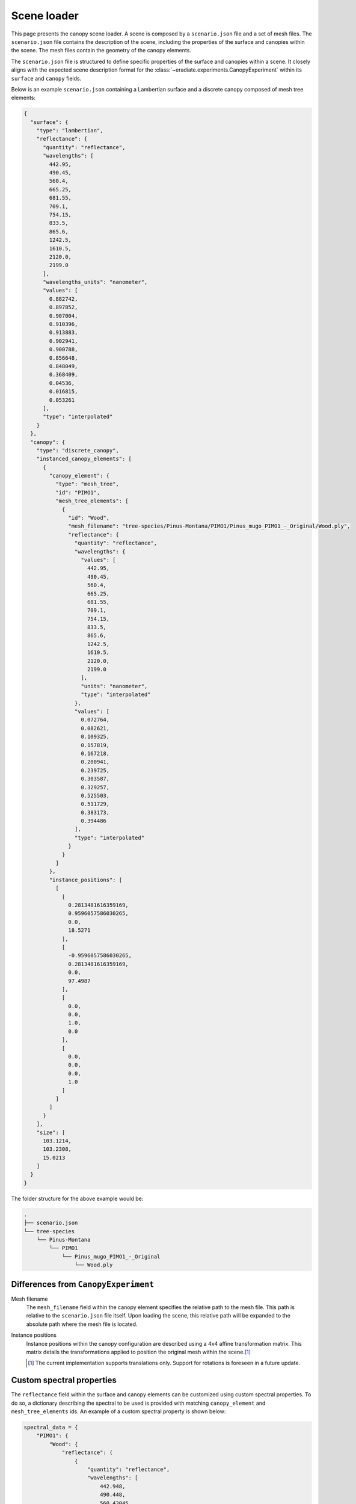 .. _sec-user_guide-scene_loader:

Scene loader
============

This page presents the canopy scene loader. A scene is composed by a
``scenario.json`` file and a set of mesh files. The ``scenario.json`` file
contains the description of the scene, including the properties of the surface
and canopies within the scene. The mesh files contain the geometry of the canopy
elements.

The ``scenario.json`` file is structured to define specific properties of the
surface and canopies within a scene. It closely aligns with the expected scene
description format for the :class:`~eradiate.experiments.CanopyExperiment`
within its ``surface`` and ``canopy`` fields.

Below is an example ``scenario.json`` containing a Lambertian surface and a
discrete canopy composed of mesh tree elements:

.. code-block:: json-object

    {
      "surface": {
        "type": "lambertian",
        "reflectance": {
          "quantity": "reflectance",
          "wavelengths": [
            442.95,
            490.45,
            560.4,
            665.25,
            681.55,
            709.1,
            754.15,
            833.5,
            865.6,
            1242.5,
            1610.5,
            2120.0,
            2199.0
          ],
          "wavelengths_units": "nanometer",
          "values": [
            0.882742,
            0.897852,
            0.907004,
            0.910396,
            0.913883,
            0.902941,
            0.900788,
            0.856648,
            0.848049,
            0.368409,
            0.04536,
            0.016815,
            0.053261
          ],
          "type": "interpolated"
        }
      },
      "canopy": {
        "type": "discrete_canopy",
        "instanced_canopy_elements": [
          {
            "canopy_element": {
              "type": "mesh_tree",
              "id": "PIMO1",
              "mesh_tree_elements": [
                {
                  "id": "Wood",
                  "mesh_filename": "tree-species/Pinus-Montana/PIMO1/Pinus_mugo_PIMO1_-_Original/Wood.ply",
                  "reflectance": {
                    "quantity": "reflectance",
                    "wavelengths": {
                      "values": [
                        442.95,
                        490.45,
                        560.4,
                        665.25,
                        681.55,
                        709.1,
                        754.15,
                        833.5,
                        865.6,
                        1242.5,
                        1610.5,
                        2120.0,
                        2199.0
                      ],
                      "units": "nanometer",
                      "type": "interpolated"
                    },
                    "values": [
                      0.072764,
                      0.082621,
                      0.109325,
                      0.157819,
                      0.167218,
                      0.200941,
                      0.239725,
                      0.303587,
                      0.329257,
                      0.525503,
                      0.511729,
                      0.383173,
                      0.394486
                    ],
                    "type": "interpolated"
                  }
                }
              ]
            },
            "instance_positions": [
              [
                [
                  0.2813481616359169,
                  0.9596057586030265,
                  0.0,
                  18.5271
                ],
                [
                  -0.9596057586030265,
                  0.2813481616359169,
                  0.0,
                  97.4987
                ],
                [
                  0.0,
                  0.0,
                  1.0,
                  0.0
                ],
                [
                  0.0,
                  0.0,
                  0.0,
                  1.0
                ]
              ]
            ]
          }
        ],
        "size": [
          103.1214,
          103.2308,
          15.0213
        ]
      }
    }

The folder structure for the above example would be:

.. code-block:: bash

    .
    ├── scenario.json
    └── tree-species
        └── Pinus-Montana
            └── PIMO1
                └── Pinus_mugo_PIMO1_-_Original
                    └── Wood.ply

Differences from ``CanopyExperiment``
-------------------------------------

Mesh filename
    The ``mesh_filename`` field within the canopy element specifies the relative
    path to the mesh file. This path is relative to the ``scenario.json`` file
    itself. Upon loading the scene, this relative path will be expanded to the
    absolute path where the mesh file is located.

Instance positions
    Instance positions within the canopy configuration are described using a
    4x4 affine transformation matrix. This matrix details the transformations
    applied to position the original mesh within the scene.\ [#sn1]_

    .. [#sn1] The current implementation supports translations only. Support for rotations
       is foreseen in a future update.

Custom spectral properties
--------------------------

The ``reflectance`` field within the surface and canopy elements can be
customized using custom spectral properties. To do so, a dictionary describing
the spectral to be used is provided with matching ``canopy_element`` and
``mesh_tree_elements`` ids. An example of a custom spectral property is shown
below:

.. code-block:: python

   spectral_data = {
       "PIMO1": {
           "Wood": {
               "reflectance": (
                   {
                       "quantity": "reflectance",
                       "wavelengths": [
                           442.948,
                           490.448,
                           560.43045,
                           665.2445,
                           681.556,
                           709.1095,
                           754.184,
                           833.5,
                           865.587,
                           1242.5,
                           1610.5,
                           2120.0,
                           2199.0,
                       ],
                       "wavelengths_units": "nanometer",
                       "values": [
                           0.053892,
                           0.057882,
                           0.136485,
                           0.055265,
                           0.052734,
                           0.214271,
                           0.4771,
                           0.494542,
                           0.496112,
                           0.461875,
                           0.332809,
                           0.158912,
                           0.181612,
                       ],
                       "type": "interpolated",
                   }
               ),
           },
       },
   }

.. _sec-user_guide-scene_loader-rami_scenes:

RAMI benchmark scenarios
------------------------

We provide a specific loader for scenes derived from the
`RAMI-V scene list <https://rami-benchmark.jrc.ec.europa.eu/_www/phase_descr.php?strPhase=RAMI5>`_.
The list of pre-configured scenes is available in the
:doc:`data guide </rst/data/generated/rami_scenes>`. Shipped data are downloaded
automatically when a specific scenario is requested via the datastore. Due to
their size and the number of files they contain, the scenarios are downloaded in
a compressed format and, by default, extracted to the current working directory.
The extracted files are then used to load the scenario. To change the default
location for the extracted files, set the appropriate parameter in the
:func:`.load_rami_scenario` function.

.. code-block:: python

    from pathlib import Path

    import eradiate
    from eradiate.experiments import CanopyExperiment
    from eradiate.scenes.biosphere import load_rami_scenario
    from eradiate.units import unit_registry as ureg

    eradiate.set_mode("mono")

    # Use the RAMI ID to reference the scenario
    scenario_data = load_rami_scenario("HOM30_DIS_ED0")

    scenario = CanopyExperiment(
        **scenario_data,
        measures={
            "type": "perspective",
            "film_resolution": (50, 50),
            "origin": [10.0, 10.0, 10.0],
            "target": [0.0, 0.0, 0.0],
            "up": [0.0, 0.0, 1.0],
            "sampler": "ldsampler",
            "fov": 50.0,
            "spp": 4**2,
            "srf": {
                "type": "multi_delta",
                "wavelengths": np.array([660.0, 550.0, 440.0]) * ureg.nm,
            },
        },
        illumination={"type": "directional", "zenith": 45.0, "azimuth": 350.0},
    )

    res_eradiate = eradiate.run(scenario)
